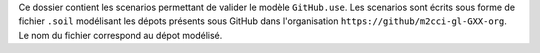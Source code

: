 Ce dossier contient les scenarios permettant de valider le
modèle ``GitHub.use``. Les scenarios sont écrits sous forme
de fichier ``.soil`` modélisant les dépots présents sous
GitHub dans l'organisation ``https://github/m2cci-gl-GXX-org``.
Le nom du fichier correspond au dépot modélisé.